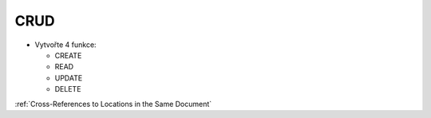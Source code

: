 CRUD
####

- Vytvořte 4 funkce:

  - CREATE
  - READ
  - UPDATE
  - DELETE
  
:ref:`Cross-References to Locations in the Same Document`

